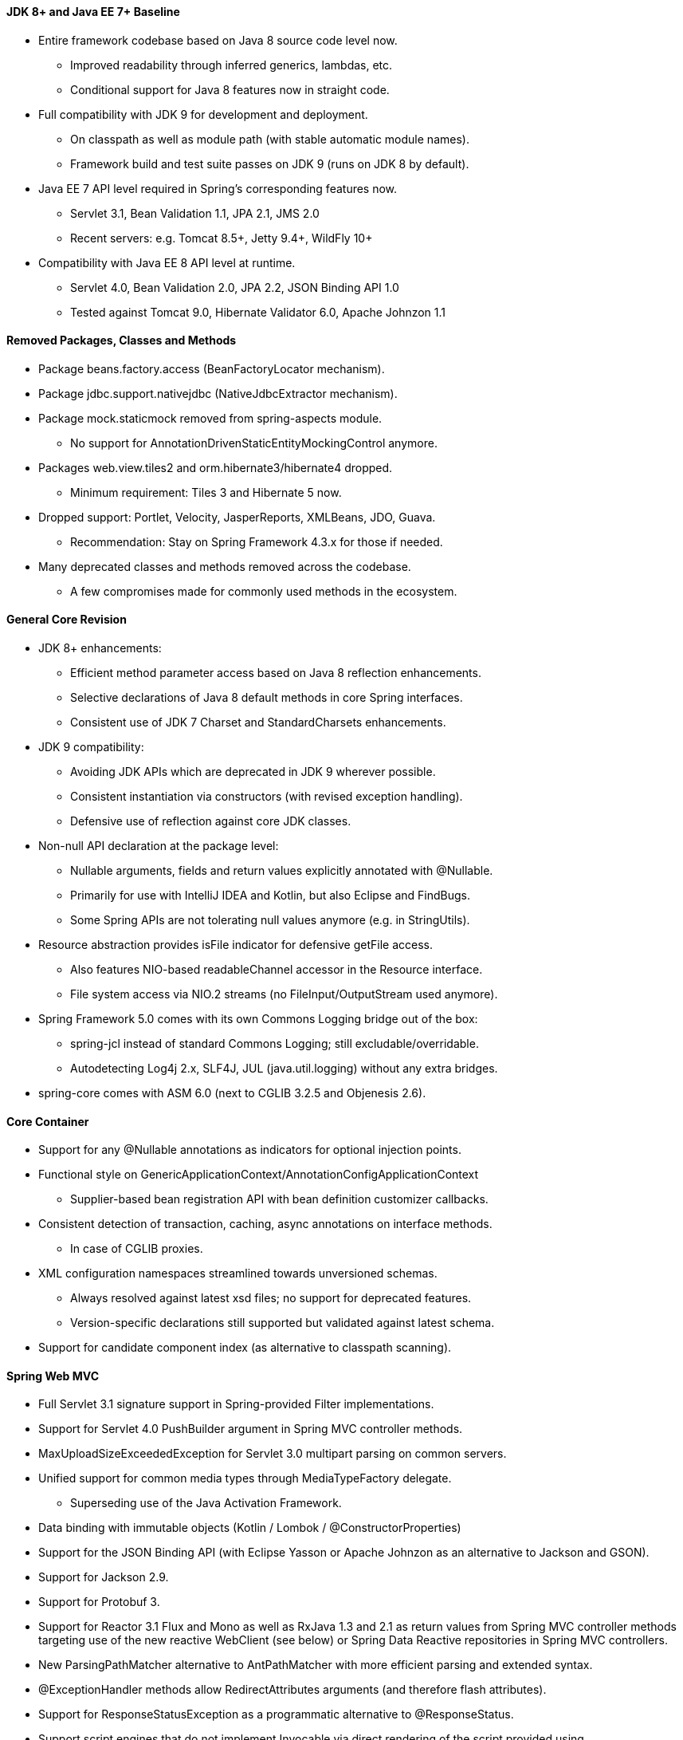 ==== JDK 8+ and Java EE 7+ Baseline
* Entire framework codebase based on Java 8 source code level now.
    ** Improved readability through inferred generics, lambdas, etc.
    ** Conditional support for Java 8 features now in straight code.
* Full compatibility with JDK 9 for development and deployment.
    ** On classpath as well as module path (with stable automatic module names).
    ** Framework build and test suite passes on JDK 9 (runs on JDK 8 by default).
* Java EE 7 API level required in Spring's corresponding features now.
    ** Servlet 3.1, Bean Validation 1.1, JPA 2.1, JMS 2.0
    ** Recent servers: e.g. Tomcat 8.5+, Jetty 9.4+, WildFly 10+
* Compatibility with Java EE 8 API level at runtime.
    ** Servlet 4.0, Bean Validation 2.0, JPA 2.2, JSON Binding API 1.0
    ** Tested against Tomcat 9.0, Hibernate Validator 6.0, Apache Johnzon 1.1

==== Removed Packages, Classes and Methods
* Package beans.factory.access (BeanFactoryLocator mechanism).
* Package jdbc.support.nativejdbc (NativeJdbcExtractor mechanism).
* Package mock.staticmock removed from spring-aspects module.
    ** No support for AnnotationDrivenStaticEntityMockingControl anymore.
* Packages web.view.tiles2 and orm.hibernate3/hibernate4 dropped.
    ** Minimum requirement: Tiles 3 and Hibernate 5 now.
* Dropped support: Portlet, Velocity, JasperReports, XMLBeans, JDO, Guava.
    ** Recommendation: Stay on Spring Framework 4.3.x for those if needed.
* Many deprecated classes and methods removed across the codebase.
    ** A few compromises made for commonly used methods in the ecosystem.

==== General Core Revision
* JDK 8+ enhancements:
    ** Efficient method parameter access based on Java 8 reflection enhancements.
    ** Selective declarations of Java 8 default methods in core Spring interfaces.
    ** Consistent use of JDK 7 Charset and StandardCharsets enhancements.
* JDK 9 compatibility:
    ** Avoiding JDK APIs which are deprecated in JDK 9 wherever possible.
    ** Consistent instantiation via constructors (with revised exception handling).
    ** Defensive use of reflection against core JDK classes.
* Non-null API declaration at the package level:
    ** Nullable arguments, fields and return values explicitly annotated with @Nullable.
    ** Primarily for use with IntelliJ IDEA and Kotlin, but also Eclipse and FindBugs.
    ** Some Spring APIs are not tolerating null values anymore (e.g. in StringUtils).
* Resource abstraction provides isFile indicator for defensive getFile access.
    ** Also features NIO-based readableChannel accessor in the Resource interface.
    ** File system access via NIO.2 streams (no FileInput/OutputStream used anymore).
* Spring Framework 5.0 comes with its own Commons Logging bridge out of the box:
    ** spring-jcl instead of standard Commons Logging; still excludable/overridable.
    ** Autodetecting Log4j 2.x, SLF4J, JUL (java.util.logging) without any extra bridges.
* spring-core comes with ASM 6.0 (next to CGLIB 3.2.5 and Objenesis 2.6).

==== Core Container
* Support for any @Nullable annotations as indicators for optional injection points.
* Functional style on GenericApplicationContext/AnnotationConfigApplicationContext
    ** Supplier-based bean registration API with bean definition customizer callbacks.
* Consistent detection of transaction, caching, async annotations on interface methods.
    ** In case of CGLIB proxies.
* XML configuration namespaces streamlined towards unversioned schemas.
    ** Always resolved against latest xsd files; no support for deprecated features.
    ** Version-specific declarations still supported but validated against latest schema.
* Support for candidate component index (as alternative to classpath scanning).

==== Spring Web MVC
* Full Servlet 3.1 signature support in Spring-provided Filter implementations.
* Support for Servlet 4.0 PushBuilder argument in Spring MVC controller methods.
* MaxUploadSizeExceededException for Servlet 3.0 multipart parsing on common servers.
* Unified support for common media types through MediaTypeFactory delegate.
    ** Superseding use of the Java Activation Framework.
* Data binding with immutable objects (Kotlin / Lombok / @ConstructorProperties)
* Support for the JSON Binding API (with Eclipse Yasson or Apache Johnzon as an alternative to Jackson and GSON).
* Support for Jackson 2.9.
* Support for Protobuf 3.
* Support for Reactor 3.1 Flux and Mono as well as RxJava 1.3 and 2.1 as return values from Spring MVC controller methods targeting use of the new reactive WebClient (see below) or Spring Data Reactive repositories in Spring MVC controllers.
* New ParsingPathMatcher alternative to AntPathMatcher with more efficient parsing and extended syntax.
* @ExceptionHandler methods allow RedirectAttributes arguments (and therefore flash attributes).
* Support for ResponseStatusException as a programmatic alternative to @ResponseStatus.
* Support script engines that do not implement Invocable via direct rendering of the script provided using ScriptEngine#eval(String, Bindings), and also i18n and nested templates in ScriptTemplateView via the new RenderingContext parameter.
* Spring's FreeMarker macros (spring.ftl) use HTML output formatting now (requiring FreeMarker 2.3.24+).

==== Spring WebFlux
* New spring-webflux module, an alternative to spring-webmvc built on a reactive foundation -- fully asynchronous and non-blocking, intended for use in an event-loop execution model vs traditional large thread pool with thread-per-request execution model.
* Reactive infrastructure in spring-core such as Encoder and Decoder for encoding and decoding streams of Objects; DataBuffer abstraction, e.g. for using Java ByteBuffer or Netty ByteBuf; ReactiveAdapterRegistry for transparent support of reactive libraries in controller method signatures.
* Reactive infrastructure in spring-web including HttpMessageReader and HttpMessageWriter that build on and delegate to Encoder and Decoder; server HttpHandler with adapters to (non-blocking) runtimes such as Servlet 3.1+ containers, Netty, and Undertow; WebFilter, WebHandler and other non-blocking contract alternatives to Servlet API equivalents.
* @Controller style, annotation-based, programming model, similar to Spring MVC, but supported in WebFlux, running on a reactive stack, e.g. capable of supporting reactive types as controller method arguments, never blocking on I/O, respecting backpressure all the way to the HTTP socket, and running on extra, non-Servlet containers such as Netty and Undertow.
* New functional programming model ("WebFlux.fn") as an alternative to the @Controller, annotation-based, programming model -- minimal and transparent with an endpoint routing API, running on the same reactive stack and WebFlux infrastructure.
* New WebClient with a functional and reactive API for HTTP calls, comparable to the RestTemplate but through a fluent API and also excelling in non-blocking and streaming scenarios based on WebFlux infrastructure; in 5.0 the AsyncRestTemplate is deprecated in favor of the WebClient.

==== Kotlin support
* Null-safe API when using Kotlin 1.1.50 or higher.
* Support for Kotlin immutable classes with optional parameters and default values.
* Functional bean definition Kotlin DSL.
* Functional routing Kotlin DSL for WebFlux.
* Leveraging Kotlin reified type parameters to avoid specifying explicitly the Class to use for serialization/deserialization in various APIs like RestTemplate or WebFlux APIs.
* Kotlin null-safety support for @Autowired/@Inject and @RequestParam/@RequestHeader/etc annotations in order to determine if an injection point or handler method parameter is required or not.
* Kotlin script support in ScriptTemplateView for both Spring MVC and Spring WebFlux.
* Array-like setters added to Model, ModelMap and Environment.
* Support for Kotlin autowired constructor with optional parameters.
* Kotlin reflection is used to determine interface method parameters.

==== Testing Improvements
* Complete support for JUnit 5's Jupiter programming and extension models in the Spring TestContext Framework.
    ** SpringExtension: an implementation of multiple extension APIs from JUnit Jupiter that provides full support for the existing feature set of the Spring TestContext Framework. This support is enabled via @ExtendWith(SpringExtension.class).
    ** @SpringJUnitConfig: a composed annotation that combines @ExtendWith(SpringExtension.class) from JUnit Jupiter with @ContextConfiguration from the Spring TestContext Framework.
    ** @SpringJUnitWebConfig: a composed annotation that combines @ExtendWith(SpringExtension.class) from JUnit Jupiter with @ContextConfiguration and @WebAppConfiguration from the Spring TestContext Framework.
    ** @EnabledIf: signals that the annotated test class or test method is enabled if the supplied SpEL expression or property placeholder evaluates to true.
    ** @DisabledIf: signals that the annotated test class or test method is disabled if the supplied SpEL expression or property placeholder evaluates to true.
* Support for parallel test execution in the Spring TestContext Framework.
* New before and after test execution callbacks in the Spring TestContext Framework with support for TestNG, JUnit 5, and JUnit 4 via the SpringRunner (but not via JUnit 4 rules).
    ** New beforeTestExecution() and afterTestExecution() callbacks in the TestExecutionListener API and TestContextManager.
* MockHttpServletRequest now has getContentAsByteArray() and getContentAsString() methods for accessing the content (i.e., request body).
* The print() and log() methods in Spring MVC Test now print the request body if the character encoding has been set in the mock request.
* The redirectedUrl() and forwardedUrl() methods in Spring MVC Test now support URI templates with variable expansion.
* XMLUnit support upgraded to 2.3.

This information came straight from the https://github.com/spring-projects/spring-framework/wiki/What's-New-in-Spring-Framework-5.x[Spring Framework Wiki].
